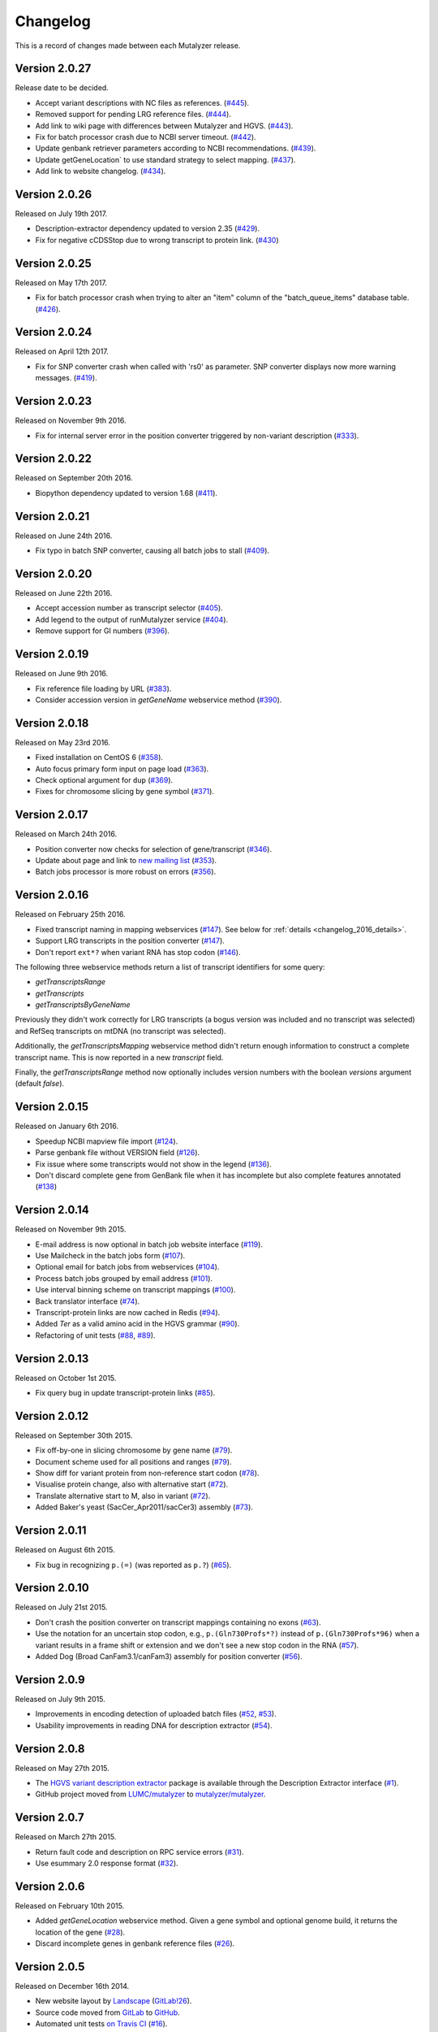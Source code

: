 Changelog
=========

This is a record of changes made between each Mutalyzer release.

Version 2.0.27
---------------

Release date to be decided.

- Accept variant descriptions with NC files as references. (`#445
  <https://github.com/mutalyzer/mutalyzer/pull/445>`_).
- Removed support for pending LRG reference files. (`#444
  <https://github.com/mutalyzer/mutalyzer/pull/444>`_).
- Add link to wiki page with differences between Mutalyzer and HGVS. (`#443
  <https://github.com/mutalyzer/mutalyzer/pull/443>`_).
- Fix for batch processor crash due to NCBI server timeout. (`#442
  <https://github.com/mutalyzer/mutalyzer/pull/442>`_).
- Update genbank retriever parameters according to NCBI recommendations. (`#439
  <https://github.com/mutalyzer/mutalyzer/pull/439>`_).
- Update getGeneLocation` to use standard strategy to select mapping. (`#437
  <https://github.com/mutalyzer/mutalyzer/pull/437>`_).
- Add link to website changelog. (`#434
  <https://github.com/mutalyzer/mutalyzer/pull/434>`_).


Version 2.0.26
---------------

Released on July 19th 2017.

- Description-extractor dependency updated to version 2.35 (`#429
  <https://github.com/mutalyzer/mutalyzer/pull/429>`_).
- Fix for negative cCDSStop due to wrong transcript to protein link. (`#430
  <https://github.com/mutalyzer/mutalyzer/issues/430>`_)


Version 2.0.25
---------------

Released on May 17th 2017.

- Fix for batch processor crash when trying to alter an "item" column of the
  "batch_queue_items" database table. (`#426
  <https://github.com/mutalyzer/mutalyzer/pull/426>`_).

Version 2.0.24
---------------

Released on April 12th 2017.

- Fix for SNP converter crash when called with 'rs0' as parameter.
  SNP converter displays now more warning messages. (`#419
  <https://github.com/mutalyzer/mutalyzer/issues/419>`_).


Version 2.0.23
---------------

Released on November 9th 2016.

- Fix for internal server error in the position converter triggered by
  non-variant description (`#333
  <https://github.com/mutalyzer/mutalyzer/issues/333>`_).


Version 2.0.22
--------------

Released on September 20th 2016.

- Biopython dependency updated to version 1.68 (`#411
  <https://github.com/mutalyzer/mutalyzer/pull/411>`_).


Version 2.0.21
--------------

Released on June 24th 2016.

- Fix typo in batch SNP converter, causing all batch jobs to stall (`#409
  <https://github.com/mutalyzer/mutalyzer/pull/409>`_).


Version 2.0.20
--------------

Released on June 22th 2016.

- Accept accession number as transcript selector (`#405
  <https://github.com/mutalyzer/mutalyzer/pull/405>`_).
- Add legend to the output of runMutalyzer service (`#404
  <https://github.com/mutalyzer/mutalyzer/pull/404>`_).
- Remove support for GI numbers (`#396
  <https://github.com/mutalyzer/mutalyzer/pull/396>`_).


Version 2.0.19
--------------

Released on June 9th 2016.

- Fix reference file loading by URL (`#383
  <https://github.com/mutalyzer/mutalyzer/pull/383>`_).
- Consider accession version in `getGeneName` webservice method (`#390
  <https://github.com/mutalyzer/mutalyzer/pull/390>`_).


Version 2.0.18
--------------

Released on May 23rd 2016.

- Fixed installation on CentOS 6 (`#358
  <https://github.com/mutalyzer/mutalyzer/pull/358>`_).
- Auto focus primary form input on page load (`#363
  <https://github.com/mutalyzer/mutalyzer/pull/363>`_).
- Check optional argument for ``dup`` (`#369
  <https://github.com/mutalyzer/mutalyzer/pull/369>`_).
- Fixes for chromosome slicing by gene symbol (`#371
  <https://github.com/mutalyzer/mutalyzer/pull/371>`_).


Version 2.0.17
--------------

Released on March 24th 2016.

- Position converter now checks for selection of gene/transcript (`#346
  <https://github.com/mutalyzer/mutalyzer/pull/346>`_).
- Update about page and link to `new mailing list
  <https://groups.google.com/forum/#!forum/mutalyzer>`_ (`#353
  <https://github.com/mutalyzer/mutalyzer/pull/353>`_).
- Batch jobs processor is more robust on errors (`#356
  <https://github.com/mutalyzer/mutalyzer/pull/356>`_).


Version 2.0.16
--------------

Released on February 25th 2016.

- Fixed transcript naming in mapping webservices (`#147
  <https://github.com/mutalyzer/mutalyzer/pull/147>`_). See below for
  :ref:`details <changelog_2016_details>`.
- Support LRG transcripts in the position converter (`#147
  <https://github.com/mutalyzer/mutalyzer/pull/147>`_).
- Don't report ``ext*?`` when variant RNA has stop codon (`#146
  <https://github.com/mutalyzer/mutalyzer/pull/146>`_).

.. _changelog_2016_details:

The following three webservice methods return a list of transcript identifiers
for some query:

- `getTranscriptsRange`
- `getTranscripts`
- `getTranscriptsByGeneName`

Previously they didn't work correctly for LRG transcripts (a bogus version was
included and no transcript was selected) and RefSeq transcripts on mtDNA (no
transcript was selected).

Additionally, the `getTranscriptsMapping` webservice method didn't return
enough information to construct a complete transcript name. This is now
reported in a new `transcript` field.

Finally, the `getTranscriptsRange` method now optionally includes version
numbers with the boolean `versions` argument (default `false`).


Version 2.0.15
--------------

Released on January 6th 2016.

- Speedup NCBI mapview file import (`#124
  <https://github.com/mutalyzer/mutalyzer/pull/124>`_).
- Parse genbank file without VERSION field (`#126
  <https://github.com/mutalyzer/mutalyzer/pull/126>`_).
- Fix issue where some transcripts would not show in the legend (`#136
  <https://github.com/mutalyzer/mutalyzer/pull/136>`_).
- Don't discard complete gene from GenBank file when it has incomplete but
  also complete features annotated (`#138
  <https://github.com/mutalyzer/mutalyzer/pull/138>`_)


Version 2.0.14
--------------

Released on November 9th 2015.

- E-mail address is now optional in batch job website interface (`#119
  <https://github.com/mutalyzer/mutalyzer/pull/119>`_).
- Use Mailcheck in the batch jobs form (`#107
  <https://github.com/mutalyzer/mutalyzer/pull/107>`_).
- Optional email for batch jobs from webservices (`#104
  <https://github.com/mutalyzer/mutalyzer/pull/104>`_).
- Process batch jobs grouped by email address (`#101
  <https://github.com/mutalyzer/mutalyzer/pull/101>`_).
- Use interval binning scheme on transcript mappings (`#100
  <https://github.com/mutalyzer/mutalyzer/pull/100>`_).
- Back translator interface (`#74
  <https://github.com/mutalyzer/mutalyzer/pull/74>`_).
- Transcript-protein links are now cached in Redis (`#94
  <https://github.com/mutalyzer/mutalyzer/pull/94>`_).
- Added `Ter` as a valid amino acid in the HGVS grammar (`#90
  <https://github.com/mutalyzer/mutalyzer/pull/90>`_).
- Refactoring of unit tests (`#88
  <https://github.com/mutalyzer/mutalyzer/pull/88>`_, `#89
  <https://github.com/mutalyzer/mutalyzer/pull/89>`_).


Version 2.0.13
--------------

Released on October 1st 2015.

- Fix query bug in update transcript-protein links (`#85
  <https://github.com/mutalyzer/mutalyzer/pull/85>`_).


Version 2.0.12
--------------

Released on September 30th 2015.

- Fix off-by-one in slicing chromosome by gene name (`#79
  <https://github.com/mutalyzer/mutalyzer/pull/79>`_).
- Document scheme used for all positions and ranges (`#79
  <https://github.com/mutalyzer/mutalyzer/pull/79>`_).
- Show diff for variant protein from non-reference start codon (`#78
  <https://github.com/mutalyzer/mutalyzer/pull/78>`_).
- Visualise protein change, also with alternative start (`#72
  <https://github.com/mutalyzer/mutalyzer/pull/72>`_).
- Translate alternative start to M, also in variant (`#72
  <https://github.com/mutalyzer/mutalyzer/pull/72>`_).
- Added Baker's yeast (SacCer_Apr2011/sacCer3) assembly (`#73
  <https://github.com/mutalyzer/mutalyzer/pull/73>`_).


Version 2.0.11
--------------

Released on August 6th 2015.

- Fix bug in recognizing ``p.(=)`` (was reported as ``p.?``) (`#65
  <https://github.com/mutalyzer/mutalyzer/pull/65>`_).


Version 2.0.10
--------------

Released on July 21st 2015.

- Don't crash the position converter on transcript mappings containing no
  exons (`#63
  <https://github.com/mutalyzer/mutalyzer/pull/63>`_).
- Use the notation for an uncertain stop codon, e.g., ``p.(Gln730Profs*?)``
  instead of ``p.(Gln730Profs*96)`` when a variant results in a frame shift or
  extension and we don't see a new stop codon in the RNA (`#57
  <https://github.com/mutalyzer/mutalyzer/pull/57>`_).
- Added Dog (Broad CanFam3.1/canFam3) assembly for position converter (`#56
  <https://github.com/mutalyzer/mutalyzer/pull/56>`_).


Version 2.0.9
-------------

Released on July 9th 2015.

- Improvements in encoding detection of uploaded batch files (`#52
  <https://github.com/LUMC/mutalyzer/pull/52>`_, `#53
  <https://github.com/LUMC/mutalyzer/pull/53>`_).
- Usability improvements in reading DNA for description extractor (`#54
  <https://github.com/mutalyzer/mutalyzer/pull/54>`_).


Version 2.0.8
-------------

Released on May 27th 2015.

- The `HGVS variant description extractor
  <https://github.com/mutalyzer/description-extractor>`_ package is available
  through the Description Extractor interface (`#1
  <https://github.com/LUMC/mutalyzer/pull/1>`_).
- GitHub project moved from `LUMC/mutalyzer
  <https://github.com/LUMC/mutalyzer>`_ to `mutalyzer/mutalyzer
  <https://github.com/LUMC/mutalyzer>`_.


Version 2.0.7
-------------

Released on March 27th 2015.

- Return fault code and description on RPC service errors (`#31
  <https://github.com/LUMC/mutalyzer/pull/31>`_).
- Use esummary 2.0 response format (`#32
  <https://github.com/LUMC/mutalyzer/pull/32>`_).


Version 2.0.6
-------------

Released on February 10th 2015.

- Added `getGeneLocation` webservice method. Given a gene symbol and optional
  genome build, it returns the location of the gene (`#28
  <https://github.com/LUMC/mutalyzer/pull/28>`_).
- Discard incomplete genes in genbank reference files (`#26
  <https://github.com/LUMC/mutalyzer/pull/26>`_).


Version 2.0.5
-------------

Released on December 16th 2014.

- New website layout by `Landscape <http://wearelandscape.nl/>`_ (`GitLab!26
  <https://git.lumc.nl/mutalyzer/mutalyzer/merge_requests/26>`_).
- Source code moved from `GitLab <https://git.lumc.nl/mutalyzer/mutalyzer>`_
  to `GitHub <https://github.com/LUMC/mutalyzer>`_.
- Automated unit tests `on Travis CI <https://travis-ci.org/LUMC/mutalyzer>`_
  (`#16 <https://github.com/LUMC/mutalyzer/pull/16>`_).
- Developer documentation `hosted on Read the Docs
  <http://mutalyzer.readthedocs.org/en/latest/>`_ (`#17
  <https://github.com/LUMC/mutalyzer/pull/18>`_).


Version 2.0.4
-------------

Released on November 19th 2014.

- Many string encoding related fixes. Summarizing, Mutalyzer should now be
  completely aware of input and output string encodings, in all
  interfaces. Internally, all strings are unicode strings. This comes with
  minor changes in the webservice definitions, which most clients will
  probably not notice (`GitLab!25
  <https://git.lumc.nl/mutalyzer/mutalyzer/merge_requests/25>`_).
- Don't crash on mail errors in the batch scheduler (`GitLab#30
  <https://git.lumc.nl/mutalyzer/mutalyzer/issues/30>`_).
- Fix importing transcript mappings from UCSC database (`GitLab#9
  <https://git.lumc.nl/mutalyzer/mutalyzer/issues/9>`_).
- Rename GRCh36 to NCBI36 (`GitLab#8
  <https://git.lumc.nl/mutalyzer/mutalyzer/issues/8>`_).
- Updated all Python dependencies to their latest versions.
- Mutalyzer is now Open Source! Source code is available under the AGPL and
  documentation under the CC-by-sa license.


Version 2.0.3
-------------

Released on September 20th 2014.

- Fix several error cases in LOVD2 view on the name checker.


Version 2.0.2
-------------

Released on October 9th 2014.

- Fix incorrect GRCm38 chromosome accession number versions.
- Fix crash in position converter batch jobs.
- Upgrade the webservice library we use (Spyne, from 2.10.10 to 2.11.0). This
  potentially affects behaviour of both our SOAP and HTTP/RPC+JSON
  webservices, although our tests did not show any problems.


Version 2.0.1
-------------

Released on September 27th 2014.

- Fix POST requests to the HTTP/RPC+JSON webservice. This was a regression
  from version 2.0.beta-33. Thanks to Ken Doig for reporting the issue.


Version 2.0.0
-------------

Released on September 26th 2014.

This release does not bring many new features, but comes with significant
changes to the technical infrastructure. `GitLab!6
<https://git.lumc.nl/mutalyzer/mutalyzer/merge_requests/6>`_ tracks most of
this.

Some highlights especially users of the webservices should be aware of:

- HTTP/RPC+JSON webservice has changed response format (wrapper object
  removed). See below for an :ref:`example <changelog_200_example>`.
- No more plain HTTP access, only redirects to HTTPS.
- Many website entrypoints have changed URLs and form parameter names (the old
  ones have HTTP redirects).
- Removed old redirects from paths starting with ``/2.0/``.
- In maintenance mode, all requests get a *Service Temporarily Unavailable*
  response with status code 503.

Other changes:

- Upload a genbank file using the SOAP webservice (`uploadGenBankLocalFile`).
- Do not cleanup the cache during request handling (`GitLab#18
  <https://git.lumc.nl/mutalyzer/mutalyzer/issues/18>`_).
- Add GRCh38 (hg38) assembly (`GitLab!20
  <https://git.lumc.nl/mutalyzer/mutalyzer/merge_requests/20>`_).
- Move from nose to `pytest <http://pytest.org/>`_ for unit tests (`GitLab!23
  <https://git.lumc.nl/mutalyzer/mutalyzer/merge_requests/23>`_).
- Fix running Mutalyzer in a `virtual environment
  <http://virtualenv.readthedocs.org/>`_ and have an up-to-date
  ``requirements.txt`` for `pip <http://pip.readthedocs.org/>`_ (`GitLab!4
  <https://git.lumc.nl/mutalyzer/mutalyzer/merge_requests/4>`_).
- Switch from TAL to Jinja2 (`GitLab!3
  <https://git.lumc.nl/mutalyzer/mutalyzer/merge_requests/3>`_).
- Refactor user interfaces (`GitLab!5
  <https://git.lumc.nl/mutalyzer/mutalyzer/merge_requests/5>`_).
- Move from configobj to Python module based config (`GitLab!7
  <https://git.lumc.nl/mutalyzer/mutalyzer/merge_requests/7>`_).
- Use SQLAlchemy as ORM (`GitLab!8
  <https://git.lumc.nl/mutalyzer/mutalyzer/merge_requests/8>`_).
- Use Redis for stat counters (`GitLab!10
  <https://git.lumc.nl/mutalyzer/mutalyzer/merge_requests/10>`_).
- Port website from web.py to Flask (`GitLab!11
  <https://git.lumc.nl/mutalyzer/mutalyzer/merge_requests/11>`_).
- Isolated unit tests using fixtures and an in-memory database (`GitLab!12
  <https://git.lumc.nl/mutalyzer/mutalyzer/merge_requests/12>`_).
- Display announcement on website (`GitLab!14
  <https://git.lumc.nl/mutalyzer/mutalyzer/merge_requests/14>`_).
- Database migrations with Alembic (`GitLab!15
  <https://git.lumc.nl/mutalyzer/mutalyzer/merge_requests/15>`_).
- Update documentation and use Sphinx (`GitLab!16
  <https://git.lumc.nl/mutalyzer/mutalyzer/merge_requests/16>`_).
- Move to `semantic versioning <http://semver.org/>`_, starting with version
  2.0.0 (`GitLab!22
  <https://git.lumc.nl/mutalyzer/mutalyzer/merge_requests/22>`_).
- Add 404 not found page.
- Don't auto remove comma characters in syntax checker.
- Add a dash (``-``) as an allowed character in the gene name.
- Range, reverse complement range, and compound
  insertions/insertion-deletions.

.. _changelog_200_example:

The wrapper object has been removed from the HTTP/RPC+JSON webservice response
format. As an example, consider an old response format for the `checkSyntax`
method:

.. code-block:: json

    {
      "checkSyntaxResponse": {
        "checkSyntaxResult": {
          "valid": true,
          "messages": {
            "SoapMessage": []
          }
        }
      }
    }

The new response format is:

.. code-block:: json

    {
      "valid": true,
      "messages": []
    }


Version 2.0.beta-33
-------------------

Released on August 19th 2014.

- Link to `Upcoming server update
  <https://humgenprojects.lumc.nl/trac/mutalyzer/wiki/News/2014-08-19-upcoming-server-update>`_
  announcement.


Version 2.0.beta-32
-------------------

Released on June 26th 2014.

- Link to `Visual interface for Variant Description Extractor
  <https://humgenprojects.lumc.nl/trac/mutalyzer/wiki/News/2014-06-26-visual-interface>`_
  announcement.


Version 2.0.beta-31
-------------------

Released on March 27th 2014.

- Due to incorrect interpretation, temporarily only support one CDS per
  transcript (ignore all others) in LRG.
- Due to incorrect interpretation, temporarily ignore transcripts without a
  fixed id.


Version 2.0.beta-30
-------------------

Released on February 18th 2014.

- Handle NCBI Entrez response validation errors (fixes, among other things,
  `LOVD Trac#29 <https://humgenprojects.lumc.nl/trac/LOVD3/ticket/29>`_).
- Loosen error severity when CDS cannot be translated.
- Mutalyzer development migrated from Subversion to Git for version control.


Version 2.0.beta-29
-------------------

Released on October 11th 2013.

- Add Jonathan Vis attribution and COMMIT logo to about page.


Version 2.0.beta-28
-------------------

Released on September 18th 2013.

- Enable the HTTP/RPC+JSON web service to be used with POST requests.


Version 2.0.beta-27
-------------------

Released on June 18th 2013.

- Fix caching transcript-protein links from NCBI, reducing impact of NCBI
  communication problems.


Version 2.0.beta-26
-------------------

Released on April 9th 2013.

- Added mm10 (Mouse) transcript mappings to position converter.
- LRG parser updated to LRG 1.7 schema (`Trac#127
  <https://humgenprojects.lumc.nl/trac/mutalyzer/ticket/127>`_).


Version 2.0.beta-25
-------------------

Released on March 25th 2013.

- Detect incorrect exon annotation in transcript references.
- Move documentation to Trac.
- Exon table is included in `runMutalyzer` webservice results.
- Temporarily disable frameshift detection in experimental description
  extractor (`Trac#124
  <https://humgenprojects.lumc.nl/trac/mutalyzer/ticket/124>`_).
- Allow selectors on transcript references in position converter.
- Syntax checker now supports protein level variant descriptions.


Version 2.0.beta-24
-------------------

Released on December 10th 2012.

- Rename some warning codes (webservice API) (`Trac#98
  <https://humgenprojects.lumc.nl/trac/mutalyzer/ticket/98>`_).
- Variants on mtDNA in position converter.


Version 2.0.beta-23
-------------------

Released on November 8th 2012.

No user-visible changes.


Version 2.0.beta-22
-------------------

Released on November 2nd 2012.

- Submitting batch jobs via the web services (`Trac#115
  <https://humgenprojects.lumc.nl/trac/mutalyzer/ticket/115>`_).
- Allow for leading whitespace in batch job input (`Trac#107
  <https://humgenprojects.lumc.nl/trac/mutalyzer/ticket/107>`_).
- New `descriptionExtract` webservice function.
- Name checker now includes description extractor output as an experimental
  service.
- Slice chromosome by gene name in reference file loader is now case
  insensitive (`Trac#118
  <https://humgenprojects.lumc.nl/trac/mutalyzer/ticket/118>`_).
- Warn on missing positioning scheme (`Trac#114
  <https://humgenprojects.lumc.nl/trac/mutalyzer/ticket/114>`_).


Version 2.0.beta-21
-------------------

Released on July 23rd 2012.

- Support compound variants in position converter.
- Support non-coding transcripts in position converter (`Trac#102
  <https://humgenprojects.lumc.nl/trac/mutalyzer/ticket/102>`_).
- Move to new RPC library version, causing slight change in HTTP/RPC+JSON
  webservice output (more wrappers around output), but fixes `Trac#104
  <https://humgenprojects.lumc.nl/trac/mutalyzer/ticket/104>`_.
- Fix position converter for delins with explicit deleted sequence.
- Fix description update from Version 2.0.beta-20 to use- notation instead of
  counting.


Version 2.0.beta-20
-------------------

Released on July 21st 2012.

- Disabled the ``-u`` and ``+d`` convention in favour of the official HGVS
  recommendations.


Version 2.0.beta-19
-------------------

Released on June 21st 2012.

- Fix crash on inversions (`Trac#99
  <https://humgenprojects.lumc.nl/trac/mutalyzer/ticket/99>`_).


Version 2.0.beta-18
-------------------

Released on June 7th 2012.

- Moved from soaplib to rpclib for webservices (`Trac#66
  <https://humgenprojects.lumc.nl/trac/mutalyzer/ticket/66>`_).
- Added HTTP/RPC+JSON webservice (`Trac#18
  <https://humgenprojects.lumc.nl/trac/mutalyzer/ticket/18>`_).
- Fixed name checker errors in some adjacent variants (`Trac#83
  <https://humgenprojects.lumc.nl/trac/mutalyzer/ticket/83>`_).
- Name checker form now uses GET requests to support easier linking to result
  pages.
- You can now specify chromosomes by name in the reference file loader
  (`Trac#92 <https://humgenprojects.lumc.nl/trac/mutalyzer/ticket/92>`_).
- Made batch daemon not crash on MySQL restarts (`Trac#91
  <https://humgenprojects.lumc.nl/trac/mutalyzer/ticket/91>`_).
- Position converter now detects incorrect order in position ranges (`Trac#95
  <https://humgenprojects.lumc.nl/trac/mutalyzer/ticket/95>`_).
- Added NBIC logo to 'about' page.


Version 2.0.beta-17
-------------------

Released on April 2nd 2012.

- Fixed crossmapping bug for some transcripts.
- Fixes for NCBI Entrez EFetch Version 2.0 release.
- Better chromosomal variant descriptions.
- Various smaller features and bugfixes.


Version 2.0.beta-16
-------------------

Released on March 1st 2012.

- Fixed position converter mapping info for some transcripts.
- Fixed deletion with deleted sequence length as argument.


Version 2.0.beta-15
-------------------

Released on February 20th 2012.

- Added 'Description Extractor' (see the main menu).
- Fixes for NCBI Entrez EFetch Version 2.0 release.
- Added chromosomal positions to `getTranscriptsAndInfo` webservice.
- Fixed chromosome slicing on reverse complement
- Fixed describing NOP variants with ``=``.
- Added Reference sequence info in `runMutalyzer` SOAP function response.
- Fixed mapping info for genes mapped to more than one chromosome.
- Various smaller features and bugfixes.


Version 2.0.beta-14
-------------------

Released on January 26th 2012.

- Added a SOAP service `getTranscriptsMapping`.
- Various smaller features and bugfixes.


Version 2.0.beta-13
-------------------

Released on January 25th 2012.

- Accept EX positioning scheme.
- Fix handling of LRG reference sequences.
- Various smaller features and bugfixes.


Version 2.0.beta-12
-------------------

Released on November 25th 2011.

- Accept plasmid reference sequences.
- View variant position in UCSC Genome Browser (only for transcript
  references).
- Retry querying dbSNP if it does not respond the first time.
- Support reference GenBank files built from contigs.
- Add optional argument to SOAP service `numberConversion` to map chromosomal
  locations to any gene.
- Various smaller features and bugfixes.


Version 2.0.beta-11
-------------------

Released on September 30st 2011.

- Major code refactoring:

  - Mutalyzer is now structured as a proper Python package.
  - Reworked installation and upgrade procedure.
  - Remote installation using Fabric.
  - Batch scheduler is now a proper system daemon.
  - Use mod_wsgi (with web.py) instead of the deprecated mod_python.
  - Added a lot of internal documentation.
  - Introduce unit tests.
  - Handle deletions of entire exons.
  - Added a SOAP service `info`.
  - Handle unknown (fuzzy) intronic positions.
  - Automatic synchronization of database and cache between Mutalyzer
    installations.
  - Use NCBI instead of UCSC for transcript mapping info.
  - Added a SOAP service `getdbSNPDescriptions`.
  - Moved Trac and Subversion repository to new server.
  - Implement HTTP HEAD method for ``/Reference/*`` locations.

- Added a SOAP service `ping`.
- Added an optional versions parameter to the SOAP service `getTranscripts`.
- Various smaller features and bugfixes.


Version 2.0.beta-10
-------------------

Released on July 21st 2011.

- Greatly reduce runtime for large batch jobs.


Version 2.0.beta-9
------------------

Released on June 27th 2011.

- Reworked the calculation of new splice site positions.
- Optionally restrict SOAP service `getTranscriptsAndInfo` transcripts to a
  gene.
- Add raw variants to SOAP service `runMutalyzer` results.
- Provide webservice client examples.
- Various smaller features and bugfixes.


Older versions
--------------

The first lines of code for Mutalyzer 2.0 were written July 28th 2009, and
version 2.0.beta-8 was released on January 31st 2011. As far as Mutalyzer 1 is
concerned, archaeology is not really our field of research.

